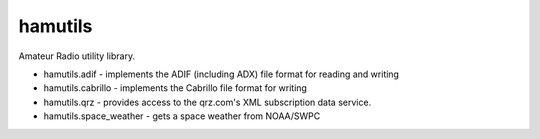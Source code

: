 hamutils
========

Amateur Radio utility library.

- hamutils.adif - implements the ADIF (including ADX) file format for reading and writing
- hamutils.cabrillo - implements the Cabrillo file format for writing
- hamutils.qrz - provides access to the qrz.com's XML subscription data service.
- hamutils.space_weather - gets a space weather from NOAA/SWPC
